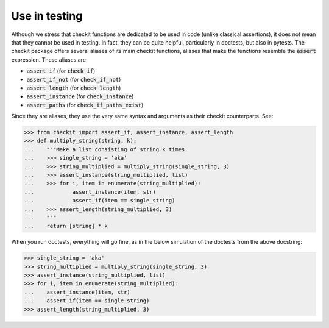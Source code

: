 Use in testing
--------------

Although we stress that checkit functions are dedicated to be used in code (unlike classical assertions), it does not mean that they cannot be used in testing. In fact, they can be quite helpful, particularly in doctests, but also in pytests. The checkit package offers several aliases of its main checkit functions, aliases that make the functions resemble the :code:`assert` expression. These aliases are

* :code:`assert_if` (for :code:`check_if`)
* :code:`assert_if_not` (for :code:`check_if_not`)
* :code:`assert_length` (for :code:`check_length`)
* :code:`assert_instance` (for :code:`check_instance`)
* :code:`assert_paths` (for :code:`check_if_paths_exist`)

Since they are aliases, they use the very same syntax and arguments as their checkit counterparts. See:

.. code-block:: python

	>>> from checkit import assert_if, assert_instance, assert_length
	>>> def multiply_string(string, k):
	...    """Make a list consisting of string k times.
	...    >>> single_string = 'aka'
	...    >>> string_multiplied = multiply_string(single_string, 3)
	...    >>> assert_instance(string_multiplied, list)
	...    >>> for i, item in enumerate(string_multiplied):
	...            assert_instance(item, str)
	...            assert_if(item == single_string)
	...    >>> assert_length(string_multiplied, 3)
	...    """
	...    return [string] * k

When you run doctests, everything will go fine, as in the below simulation of the doctests from the above docstring:

.. code-block:: python

	>>> single_string = 'aka'
	>>> string_multiplied = multiply_string(single_string, 3)
	>>> assert_instance(string_multiplied, list)
	>>> for i, item in enumerate(string_multiplied):
	...    assert_instance(item, str)
	...    assert_if(item == single_string)
	>>> assert_length(string_multiplied, 3)
